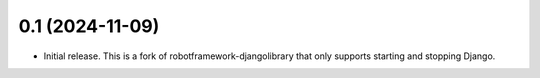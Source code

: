 0.1 (2024-11-09)
------------------

- Initial release. This is a fork of robotframework-djangolibrary that
  only supports starting and stopping Django.
